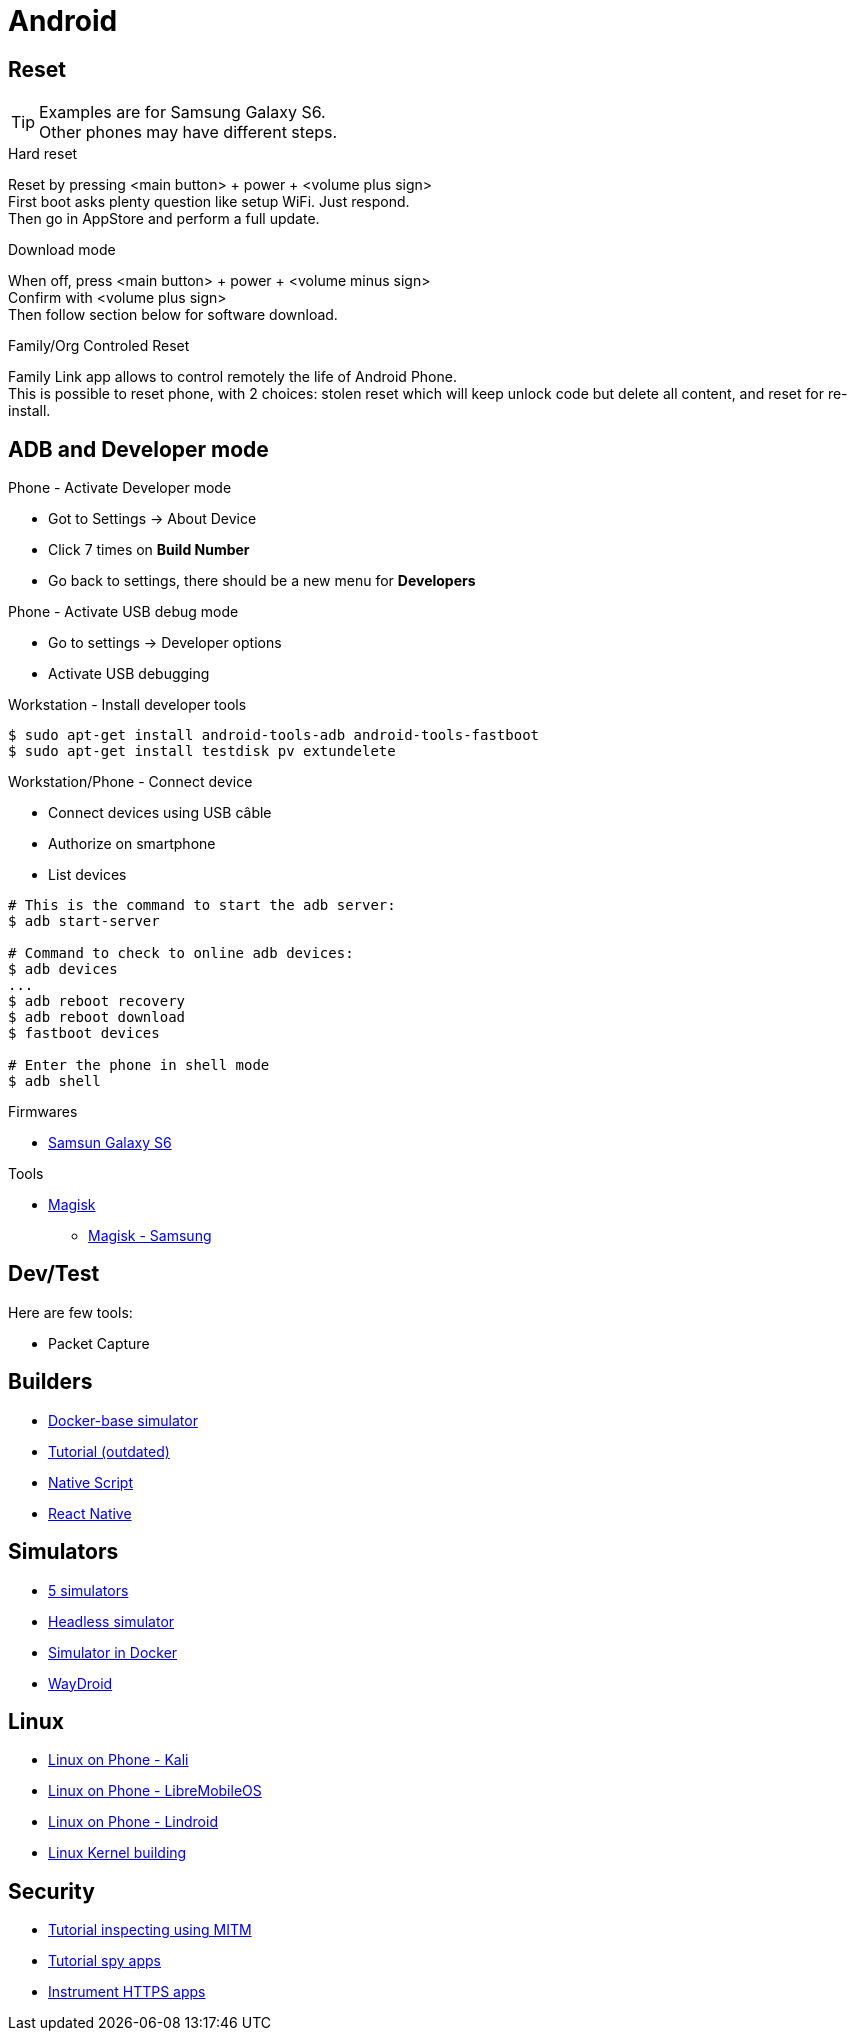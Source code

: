 = Android
:hardbreaks:

== Reset

[TIP]
====
Examples are for Samsung Galaxy S6.
Other phones may have different steps.
====

.Hard reset
Reset by pressing <main button> + power + <volume plus sign>
First boot asks plenty question like setup WiFi. Just respond.
Then go in AppStore and perform a full update.

.Download mode

When off, press <main button> + power + <volume minus sign>
Confirm with <volume plus sign>
Then follow section below for software download.

.Family/Org Controled Reset

Family Link app allows to control remotely the life of Android Phone.
This is possible to reset phone, with 2 choices: stolen reset which will keep unlock code but delete all content, and reset for re-install.

== ADB and Developer mode

.Phone - Activate Developer mode
* Got to Settings -> About Device
* Click 7 times on *Build Number*
* Go back to settings, there should be a new menu for *Developers*

.Phone - Activate USB debug mode
* Go to settings -> Developer options
* Activate USB debugging

.Workstation - Install developer tools
[source, bash]
----
$ sudo apt-get install android-tools-adb android-tools-fastboot
$ sudo apt-get install testdisk pv extundelete
----

.Workstation/Phone - Connect device
* Connect devices using USB câble
* Authorize on smartphone
* List devices

[source, bash]
----
# This is the command to start the adb server:
$ adb start-server 

# Command to check to online adb devices:
$ adb devices
...
$ adb reboot recovery  
$ adb reboot download
$ fastboot devices  

# Enter the phone in shell mode
$ adb shell
----

.Firmwares
* link:https://desktop.firmware.mobi/device:403/firmware:19686[Samsun Galaxy S6]


.Tools
* link:https://topjohnwu.github.io/Magisk/install.html[Magisk]
** link:https://topjohnwu.github.io/Magisk/install.html#samsung-devices[Magisk - Samsung]





== Dev/Test

Here are few tools:

- Packet Capture

== Builders

* link:https://github.com/docker-android-sdk/android-31[Docker-base simulator]
* link:https://andresand.medium.com/building-android-with-docker-8dbf717f54d4[Tutorial (outdated)]

* link:https://github.com/rwstauner/docker-nativescript[Native Script]

* link:https://github.com/react-native-community/docker-android[React Native]

== Simulators

* link:https://fossbytes.com/best-android-emulators-linux/[5 simulators]
* link:https://gist.github.com/nhtua/2d294f276dc1e110a7ac14d69c37904f[Headless simulator]
* link:https://github.com/thedrhax-dockerfiles/android-avd[Simulator in Docker]
* link:https://waydro.id/[WayDroid]

== Linux

* link:https://github.com/4q-u4/Kali-Linux-Android-noroot[Linux on Phone - Kali]
* link:https://lmo.framer.website/[Linux on Phone - LibreMobileOS]
* link:https://github.com/linux-on-droid/[Linux on Phone - Lindroid]
* link:https://gist.github.com/EduApps-CDG/733e29c28dd53e91128d384c2e879397[Linux Kernel building]

== Security

* link:https://bismobaruno.medium.com/inspecting-android-traffic-using-proxyman-apk-mitm-a3e1fa6308c8[Tutorial inspecting using MITM]
* link:https://www.eff.org/fr/deeplinks/2022/04/mobile-mitm-intercepting-your-android-app-traffic-go[Tutorial spy apps]
* link:https://github.com/shroudedcode/apk-mitm[Instrument HTTPS apps]